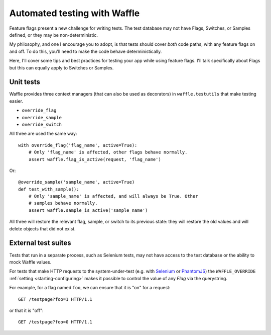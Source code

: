 .. _testing-automated:

=============================
Automated testing with Waffle
=============================

Feature flags present a new challenge for writing tests. The test
database may not have Flags, Switches, or Samples defined, or they may
be non-deterministic.

My philosophy, and one I encourage you to adopt, is that tests should
cover *both* code paths, with any feature flags on and off. To do
this, you'll need to make the code behave deterministically.

Here, I'll cover some tips and best practices for testing your app
while using feature flags. I'll talk specifically about Flags but this
can equally apply to Switches or Samples.


Unit tests
==========

Waffle provides three context managers (that can also be used as
decorators) in ``waffle.testutils`` that make testing easier.

- ``override_flag``
- ``override_sample``
- ``override_switch``

All three are used the same way::

    with override_flag('flag_name', active=True):
        # Only 'flag_name' is affected, other flags behave normally.
        assert waffle.flag_is_active(request, 'flag_name')

Or::

    @override_sample('sample_name', active=True)
    def test_with_sample():
        # Only 'sample_name' is affected, and will always be True. Other
        # samples behave normally.
        assert waffle.sample_is_active('sample_name')

All three will restore the relevant flag, sample, or switch to its
previous state: they will restore the old values and will delete objects
that did not exist.


External test suites
====================

Tests that run in a separate process, such as Selenium tests, may not
have access to the test database or the ability to mock Waffle values.

For tests that make HTTP requests to the system-under-test (e.g. with
Selenium_ or PhantomJS_) the ``WAFFLE_OVERRIDE`` :ref:`setting
<starting-configuring>` makes it possible to control the value of any
*Flag* via the querystring.

.. highlight:: http

For example, for a flag named ``foo``, we can ensure that it is "on" for
a request::

    GET /testpage?foo=1 HTTP/1.1

or that it is "off"::

    GET /testpage?foo=0 HTTP/1.1


.. _mock: http://pypi.python.org/pypi/mock/
.. _fudge: http://farmdev.com/projects/fudge/
.. _Selenium: http://www.seleniumhq.org/
.. _PhantomJS: http://phantomjs.org/
